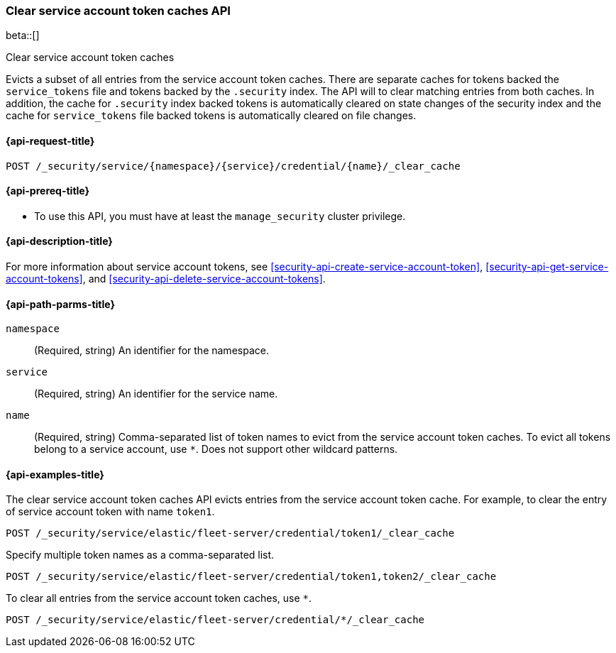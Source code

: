[role="xpack"]
[[security-api-clear-service-account-token-caches]]
=== Clear service account token caches API

beta::[]

++++
<titleabbrev>Clear service account token caches</titleabbrev>
++++

Evicts a subset of all entries from the service account token caches.
There are separate caches for tokens backed the `service_tokens` file
and tokens backed by the `.security` index.
The API will to clear matching entries from both caches.
In addition, the cache for `.security` index backed tokens is
automatically cleared on state changes of the security index
and the cache for `service_tokens` file backed tokens is
automatically cleared on file changes.

[[security-api-clear-service-account-token-caches-request]]
==== {api-request-title}

`POST /_security/service/{namespace}/{service}/credential/{name}/_clear_cache`

[[security-api-clear-service-account-token-caches-prereqs]]
==== {api-prereq-title}

* To use this API, you must have at least the `manage_security` cluster
privilege.

[[security-api-clear-service-account-token-caches-desc]]
==== {api-description-title}

For more information about service account tokens, see <<security-api-create-service-account-token>>,
<<security-api-get-service-account-tokens>>, and <<security-api-delete-service-account-tokens>>.

[[security-api-clear-service-account-token-caches-path-params]]
==== {api-path-parms-title}

`namespace`::
(Required, string) An identifier for the namespace.

`service`::
(Required, string) An identifier for the service name.

`name`::
(Required, string) Comma-separated list of token names to evict from the service account token caches.
To evict all tokens belong to a service account, use `*`. Does not support other wildcard patterns.

[[security-api-clear-service-account-token-caches-example]]
==== {api-examples-title}

The clear service account token caches API evicts entries from the service account token cache.
For example, to clear the entry of service account token with name `token1`.

[source,console]
--------------------------------------------------
POST /_security/service/elastic/fleet-server/credential/token1/_clear_cache
--------------------------------------------------

Specify multiple token names as a comma-separated list.

[source,console]
----
POST /_security/service/elastic/fleet-server/credential/token1,token2/_clear_cache
----

To clear all entries from the service account token caches, use `*`.

[source,console]
----
POST /_security/service/elastic/fleet-server/credential/*/_clear_cache
----
